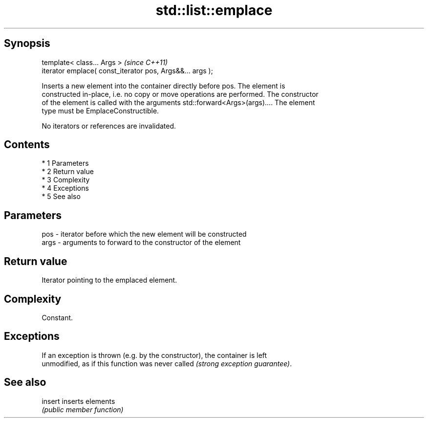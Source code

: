 .TH std::list::emplace 3 "Apr 19 2014" "1.0.0" "C++ Standard Libary"
.SH Synopsis
   template< class... Args >                                \fI(since C++11)\fP
   iterator emplace( const_iterator pos, Args&&... args );

   Inserts a new element into the container directly before pos. The element is
   constructed in-place, i.e. no copy or move operations are performed. The constructor
   of the element is called with the arguments std::forward<Args>(args).... The element
   type must be EmplaceConstructible.

   No iterators or references are invalidated.

.SH Contents

     * 1 Parameters
     * 2 Return value
     * 3 Complexity
     * 4 Exceptions
     * 5 See also

.SH Parameters

   pos  - iterator before which the new element will be constructed
   args - arguments to forward to the constructor of the element

.SH Return value

   Iterator pointing to the emplaced element.

.SH Complexity

   Constant.

.SH Exceptions

   If an exception is thrown (e.g. by the constructor), the container is left
   unmodified, as if this function was never called \fI(strong exception guarantee)\fP.

.SH See also

   insert inserts elements
          \fI(public member function)\fP
